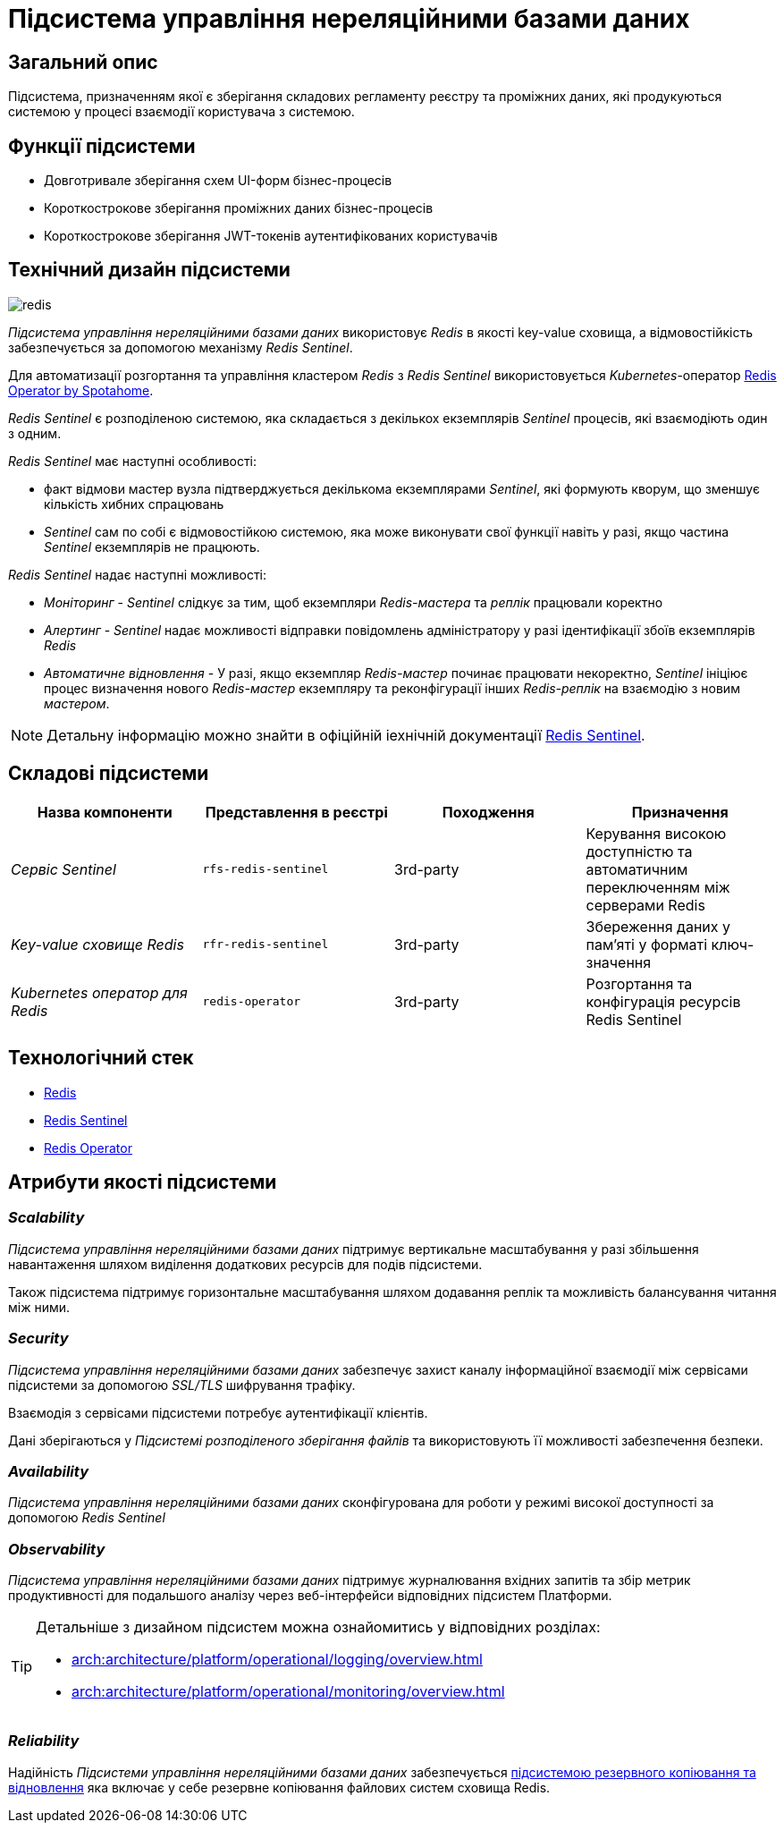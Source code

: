 //:imagesdir: ../../../../../images
= Підсистема управління нереляційними базами даних

== Загальний опис

Підсистема, призначенням якої є зберігання складових регламенту реєстру та проміжних даних, які продукуються системою у процесі взаємодії користувача з системою.

== Функції підсистеми

* Довготривале зберігання схем UI-форм бізнес-процесів
* Короткострокове зберігання проміжних даних бізнес-процесів
* Короткострокове зберігання JWT-токенів аутентифікованих користувачів

== Технічний дизайн підсистеми

image::architecture/registry/operational/nonrelational-data-storage/redis.svg[float="center",align="center"]

_Підсистема управління нереляційними базами даних_ використовує  _Redis_ в якості key-value сховища, а відмовостійкість забезпечується за допомогою механізму _Redis Sentinel_.

Для автоматизації розгортання та управління кластером _Redis_ з _Redis Sentinel_ використовується _Kubernetes_-оператор https://github.com/spotahome/redis-operator[Redis Operator by Spotahome].

_Redis Sentinel_ є розподіленою системою, яка складається з декількох екземплярів _Sentinel_ процесів, які взаємодіють один з одним.

_Redis Sentinel_ має наступні особливості:

- факт відмови мастер вузла підтверджується декількома екземплярами _Sentinel_, які формують кворум, що зменшує кількість хибних спрацювань
- _Sentinel_ сам по собі є відмовостійкою системою, яка може виконувати свої функції навіть у разі, якщо частина _Sentinel_ екземплярів не працюють.

_Redis Sentinel_ надає наступні можливості:

- _Моніторинг_ - _Sentinel_ слідкує за тим, щоб екземпляри _Redis-мастера_ та _реплік_ працювали коректно

- _Алертинг_ - _Sentinel_ надає можливості відправки повідомлень адміністратору у разі ідентифікації збоїв екземплярів _Redis_

- _Автоматичне відновлення_ - У разі, якщо екземпляр _Redis-мастер_ починає працювати некоректно, _Sentinel_ ініціює процес визначення нового _Redis-мастер_ екземпляру та реконфігурації інших _Redis-реплік_ на взаємодію з новим _мастером_.

[NOTE]
Детальну інформацію можно знайти в офіційній іехнічній документації https://redis.io/docs/manual/sentinel/[Redis Sentinel].

== Складові підсистеми


[options="header",cols="a,a,a,a"]
|===
|Назва компоненти|Представлення в реєстрі|Походження|Призначення

| _Сервіс Sentinel_
|`rfs-redis-sentinel`
| 3rd-party
| Керування високою доступністю та автоматичним переключенням між серверами Redis

| _Key-value сховище Redis_
|`rfr-redis-sentinel`
| 3rd-party
| Збереження даних у пам'яті у форматі ключ-значення

| _Kubernetes оператор для Redis_
|`redis-operator`
| 3rd-party
| Розгортання та конфігурація ресурсів Redis Sentinel


|===

== Технологічний стек

* xref:arch:architecture/platform-technologies.adoc#redis[Redis]
* xref:arch:architecture/platform-technologies.adoc#redis-sentinel[Redis Sentinel]
* xref:arch:architecture/platform-technologies.adoc#redis-operator[Redis Operator]

== Атрибути якості підсистеми

=== _Scalability_

_Підсистема управління нереляційними базами даних_ підтримує вертикальне масштабування у разі збільшення навантаження шляхом виділення додаткових ресурсів для подів підсистеми.

Також підсистема підтримує горизонтальне масштабування шляхом додавання реплік та можливість балансування читання між ними.

=== _Security_

_Підсистема управління нереляційними базами даних_ забезпечує захист каналу інформаційної взаємодії між сервісами підсистеми за допомогою _SSL/TLS_ шифрування трафіку. 

Взаємодія з сервісами підсистеми потребує аутентифікації клієнтів.

Дані зберігаються у _Підсистемі розподіленого зберігання файлів_ та використовують її можливості забезпечення безпеки.

=== _Availability_

_Підсистема управління нереляційними базами даних_ сконфігурована для роботи у режимі високої доступності за допомогою _Redis Sentinel_

=== _Observability_

_Підсистема управління нереляційними базами даних_ підтримує журналювання вхідних запитів та збір метрик продуктивності для подальшого аналізу через веб-інтерфейси відповідних підсистем Платформи.

[TIP]
--
Детальніше з дизайном підсистем можна ознайомитись у відповідних розділах:

* xref:arch:architecture/platform/operational/logging/overview.adoc[]
* xref:arch:architecture/platform/operational/monitoring/overview.adoc[]
--

===  _Reliability_
Надійність _Підсистеми управління нереляційними базами даних_ забезпечується 
xref:architecture/platform/operational/backup-recovery/overview.adoc[підсистемою резервного копіювання та відновлення] яка включає у себе резервне копіювання файлових систем сховища Redis.